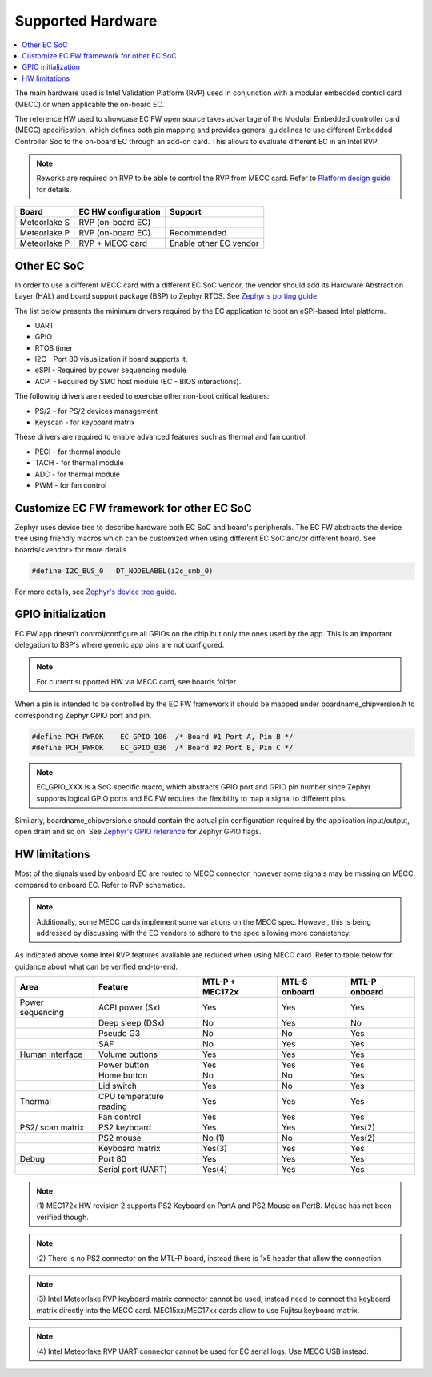 .. _supported_hardware:

Supported Hardware
##################

.. contents::
    :local:
    :depth: 3

The main hardware used is Intel Validation Platform (RVP) used in conjunction
with a modular embedded control card (MECC) or when applicable the
on-board EC.

The reference HW used to showcase EC FW open source takes advantage of the
Modular Embedded controller card (MECC) specification, which defines both
pin mapping and provides general guidelines to use different Embedded Controller
Soc to the on-board EC through an add-on card. This allows to evaluate different
EC in an Intel RVP.

.. note:: Reworks are required on RVP to be able to control the RVP from MECC
          card. Refer to `Platform design guide`_ for details.

+---------------+-----------------------+-------------------------+
| Board         | EC HW configuration   | Support                 |
+===============+=======================+=========================+
|  Meteorlake S | RVP (on-board EC)     |                         |
+---------------+-----------------------+-------------------------+
|  Meteorlake P | RVP (on-board EC)     | Recommended             |
+---------------+-----------------------+-------------------------+
|  Meteorlake P | RVP + MECC card       | Enable other EC vendor  |
+---------------+-----------------------+-------------------------+

Other EC SoC
============
In order to use a different MECC card with a different EC SoC vendor, the vendor
should add its Hardware Abstraction Layer (HAL) and board support package (BSP)
to Zephyr RTOS. See `Zephyr's porting guide`_


The list below presents the minimum drivers required by the EC application to
boot an eSPI-based Intel platform.

* UART
* GPIO
* RTOS timer
* I2C - Port 80 visualization if board supports it.
* eSPI - Required by power sequencing module
* ACPI - Required by SMC host module (EC - BIOS interactions).

The following drivers are needed to exercise other non-boot critical features:

* PS/2 - for PS/2 devices management
* Keyscan - for keyboard matrix

These drivers are required to enable advanced features such as thermal and fan
control.

* PECI - for thermal module
* TACH - for thermal module
* ADC - for thermal module
* PWM - for fan control

Customize EC FW framework for other EC SoC
==========================================

Zephyr uses device tree to describe hardware both EC SoC and board's peripherals.
The EC FW abstracts the device tree using friendly macros which can be customized when
using different EC SoC and/or different board. See boards/<vendor> for more details

.. code-block:: c

   #define I2C_BUS_0   DT_NODELABEL(i2c_smb_0)

For more details, see `Zephyr's device tree guide`_.

GPIO initialization
===================
EC FW app doesn't control/configure all GPIOs on the chip but only the ones used
by the app. This is an important delegation to BSP's where generic app pins
are not configured.

.. note::  For current supported HW via MECC card, see boards folder.

When a pin is intended to be controlled by the EC FW framework it should be
mapped under boardname_chipversion.h to corresponding Zephyr GPIO port and pin.

.. code-block:: c

   #define PCH_PWROK    EC_GPIO_106  /* Board #1 Port A, Pin B */
   #define PCH_PWROK    EC_GPIO_036  /* Board #2 Port B, Pin C */

.. note:: EC_GPIO_XXX is a SoC specific macro, which abstracts GPIO port and
          GPIO pin number since Zephyr supports logical GPIO ports and
          EC FW requires the flexibility to map a signal to different pins.

Similarly, boardname_chipversion.c should contain the actual pin configuration
required by the application input/output, open drain and so on.
See `Zephyr's GPIO reference`_ for Zephyr GPIO flags.


HW limitations
==============

Most of the signals used by onboard EC are routed to MECC connector, however
some signals may be missing on MECC compared to onboard EC.
Refer to RVP schematics.

.. note:: Additionally, some MECC cards implement some variations on the MECC
          spec. However, this is being addressed by discussing with the EC
          vendors to adhere to the spec allowing more consistency.

As indicated above some Intel RVP features available are reduced when using MECC
card. Refer to table below for guidance about what can be verified end-to-end.


+------------------+--------------------------+---------+---------+---------+
| Area             | Feature                  | MTL-P + | MTL-S   | MTL-P   |
|                  |                          | MEC172x | onboard | onboard |
+==================+==========================+=========+=========+=========+
| Power sequencing |  ACPI power (Sx)         | Yes     | Yes     | Yes     |
+------------------+--------------------------+---------+---------+---------+
|                  |  Deep sleep (DSx)        | No      | Yes     | No      |
+------------------+--------------------------+---------+---------+---------+
|                  |  Pseudo G3               | No      | No      | Yes     |
+------------------+--------------------------+---------+---------+---------+
|                  |  SAF                     | No      | Yes     | Yes     |
+------------------+--------------------------+---------+---------+---------+
| Human interface  |  Volume buttons          | Yes     | Yes     | Yes     |
+------------------+--------------------------+---------+---------+---------+
|                  |  Power button            | Yes     | Yes     | Yes     |
+------------------+--------------------------+---------+---------+---------+
|                  |  Home button             | No      | No      | Yes     |
+------------------+--------------------------+---------+---------+---------+
|                  |  Lid switch              | Yes     | No      | Yes     |
+------------------+--------------------------+---------+---------+---------+
| Thermal          |  CPU temperature reading | Yes     | Yes     | Yes     |
+------------------+--------------------------+---------+---------+---------+
|                  |  Fan control             | Yes     | Yes     | Yes     |
+------------------+--------------------------+---------+---------+---------+
| PS2/ scan matrix |  PS2 keyboard            | Yes     | Yes     | Yes(2)  |
+------------------+--------------------------+---------+---------+---------+
|                  |  PS2 mouse               | No (1)  | No      | Yes(2)  |
+------------------+--------------------------+---------+---------+---------+
|                  |  Keyboard matrix         | Yes(3)  | Yes     | Yes     |
+------------------+--------------------------+---------+---------+---------+
| Debug            |  Port 80                 | Yes     | Yes     | Yes     |
+------------------+--------------------------+---------+---------+---------+
|                  |  Serial port (UART)      | Yes(4)  | Yes     | Yes     |
+------------------+--------------------------+---------+---------+---------+

.. note:: (1) MEC172x HW revision 2 supports PS2 Keyboard on PortA and PS2 Mouse
          on PortB. Mouse has not been verified though.

.. note:: (2) There is no PS2 connector on the MTL-P board, instead there is
          1x5 header that allow the connection.

.. note:: (3) Intel Meteorlake RVP keyboard matrix connector cannot be used,
          instead need to connect the keyboard matrix directly into the MECC
          card. MEC15xx/MEC17xx cards allow to use Fujitsu keyboard matrix.

.. note:: (4) Intel Meteorlake RVP UART connector cannot be used for EC serial
          logs. Use MECC USB instead.

.. _Platform design guide:
    https://www.intel.com/content/www/us/en/programmable/documentation/lit-index.html

.. _Zephyr's porting guide:
    https://docs.zephyrproject.org/latest/guides/porting/board_porting.html

.. _Zephyr's device tree guide:
    https://docs.zephyrproject.org/latest/guides/dts/index.html

.. _Zephyr's GPIO reference:
   https://docs.zephyrproject.org/latest/reference/peripherals/gpio.html
